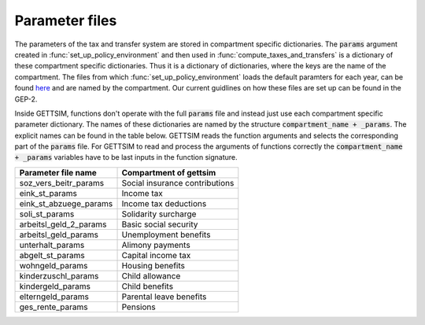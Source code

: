 .. _param_files:

Parameter files
===============

The parameters of the tax and transfer system are stored in compartment specific
dictionaries. The :code:`params` argument created in :func:`set_up_policy_environment`
and then used in :func:`compute_taxes_and_transfers` is a dictionary of these
compartment specific dictionaries. Thus it is a dictionary of dictionaries, where the
keys are the name of the compartment. The files from which
:func:`set_up_policy_environment` loads the default paramters for each year, can be
found `here <https://github.com/iza-institute-of-labor-economics/gettsim/tree/main
/gettsim/parameters>`_ and are named by the compartment. Our current guidlines on how
these files are set up can be found in the GEP-2.

Inside GETTSIM, functions don't operate with the full :code:`params` file and
instead just use each compartment specific parameter dictionary. The names of these
dictionaries are named by the structure :code:`compartment_name + _params`. The explicit
names can be found in the table below. GETTSIM reads the function arguments and
selects the corresponding part of the :code:`params` file. For GETTSIM to read and
process the arguments of functions correctly the :code:`compartment_name + _params`
variables have to be last inputs in the function signature.


+---------------------------+--------------------------------+
| Parameter file name       | Compartment of gettsim         |
+===========================+================================+
| _`soz_vers_beitr_params`  | Social insurance contributions |
+---------------------------+--------------------------------+
| _`eink_st_params`         | Income tax                     |
+---------------------------+--------------------------------+
| _`eink_st_abzuege_params` | Income tax deductions          |
+---------------------------+--------------------------------+
| _`soli_st_params`         | Solidarity surcharge           |
+---------------------------+--------------------------------+
| _`arbeitsl_geld_2_params` | Basic social security          |
+---------------------------+--------------------------------+
| _`arbeitsl_geld_params`   | Unemployment benefits          |
+---------------------------+--------------------------------+
| _`unterhalt_params`       | Alimony payments               |
+---------------------------+--------------------------------+
| _`abgelt_st_params`       | Capital income tax             |
+---------------------------+--------------------------------+
| _`wohngeld_params`        | Housing benefits               |
+---------------------------+--------------------------------+
| _`kinderzuschl_params`    | Child allowance                |
+---------------------------+--------------------------------+
| _`kindergeld_params`      | Child benefits                 |
+---------------------------+--------------------------------+
| _`elterngeld_params`      | Parental leave benefits        |
+---------------------------+--------------------------------+
| _`ges_rente_params`       | Pensions                       |
+---------------------------+--------------------------------+

